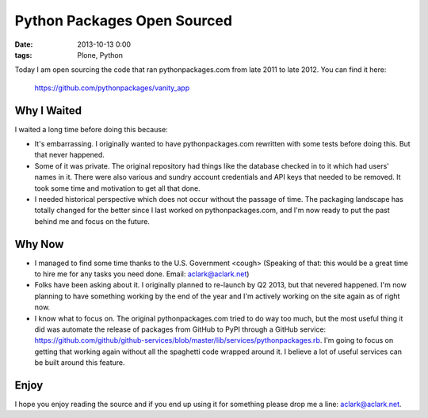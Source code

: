Python Packages Open Sourced
============================

:date: 2013-10-13 0:00
:tags: Plone, Python

Today I am open sourcing the code that ran pythonpackages.com from late 2011 to late 2012. You can find it here:

    https://github.com/pythonpackages/vanity_app

Why I Waited
------------

I waited a long time before doing this because:

- It's embarrassing. I originally wanted to have pythonpackages.com rewritten with some tests before doing this. But that never happened.
- Some of it was private. The original repository had things like the database checked in to it which had users' names in it. There were also various and sundry account credentials and API keys that needed to be removed. It took some time and motivation to get all that done.
- I needed historical perspective which does not occur without the passage of time. The packaging landscape has totally changed for the better since I last worked on pythonpackages.com, and I'm now ready to put the past behind me and focus on the future.

Why Now
-------

- I managed to find some time thanks to the U.S. Government <cough> (Speaking of that: this would be a great time to hire me for any tasks you need done. Email: aclark@aclark.net)
- Folks have been asking about it. I originally planned to re-launch by Q2 2013, but that nevered happened. I'm now planning to have something working by the end of the year and I'm actively working on the site again as of right now.
- I know what to focus on. The original pythonpackages.com tried to do way too much, but the most useful thing it did was automate the release of packages from GitHub to PyPI through a GitHub service: https://github.com/github/github-services/blob/master/lib/services/pythonpackages.rb. I'm going to focus on getting that working again without all the spaghetti code wrapped around it. I believe a lot of useful services can be built around this feature.

Enjoy
-----

I hope you enjoy reading the source and if you end up using it for something please drop me a line: aclark@aclark.net.
